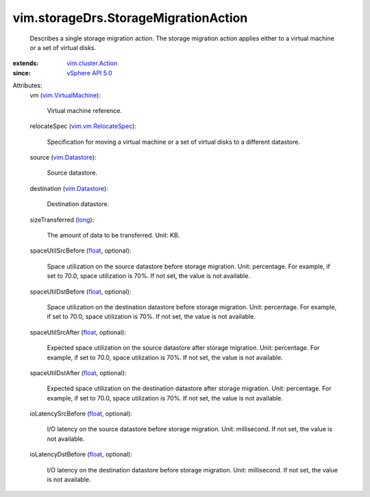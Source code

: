 .. _long: https://docs.python.org/2/library/stdtypes.html

.. _float: https://docs.python.org/2/library/stdtypes.html

.. _vim.Datastore: ../../vim/Datastore.rst

.. _vSphere API 5.0: ../../vim/version.rst#vimversionversion7

.. _vim.cluster.Action: ../../vim/cluster/Action.rst

.. _vim.VirtualMachine: ../../vim/VirtualMachine.rst

.. _vim.vm.RelocateSpec: ../../vim/vm/RelocateSpec.rst


vim.storageDrs.StorageMigrationAction
=====================================
  Describes a single storage migration action. The storage migration action applies either to a virtual machine or a set of virtual disks.
:extends: vim.cluster.Action_
:since: `vSphere API 5.0`_

Attributes:
    vm (`vim.VirtualMachine`_):

       Virtual machine reference.
    relocateSpec (`vim.vm.RelocateSpec`_):

       Specification for moving a virtual machine or a set of virtual disks to a different datastore.
    source (`vim.Datastore`_):

       Source datastore.
    destination (`vim.Datastore`_):

       Destination datastore.
    sizeTransferred (`long`_):

       The amount of data to be transferred. Unit: KB.
    spaceUtilSrcBefore (`float`_, optional):

       Space utilization on the source datastore before storage migration. Unit: percentage. For example, if set to 70.0, space utilization is 70%. If not set, the value is not available.
    spaceUtilDstBefore (`float`_, optional):

       Space utilization on the destination datastore before storage migration. Unit: percentage. For example, if set to 70.0, space utilization is 70%. If not set, the value is not available.
    spaceUtilSrcAfter (`float`_, optional):

       Expected space utilization on the source datastore after storage migration. Unit: percentage. For example, if set to 70.0, space utilization is 70%. If not set, the value is not available.
    spaceUtilDstAfter (`float`_, optional):

       Expected space utilization on the destination datastore after storage migration. Unit: percentage. For example, if set to 70.0, space utilization is 70%. If not set, the value is not available.
    ioLatencySrcBefore (`float`_, optional):

       I/O latency on the source datastore before storage migration. Unit: millisecond. If not set, the value is not available.
    ioLatencyDstBefore (`float`_, optional):

       I/O latency on the destination datastore before storage migration. Unit: millisecond. If not set, the value is not available.
